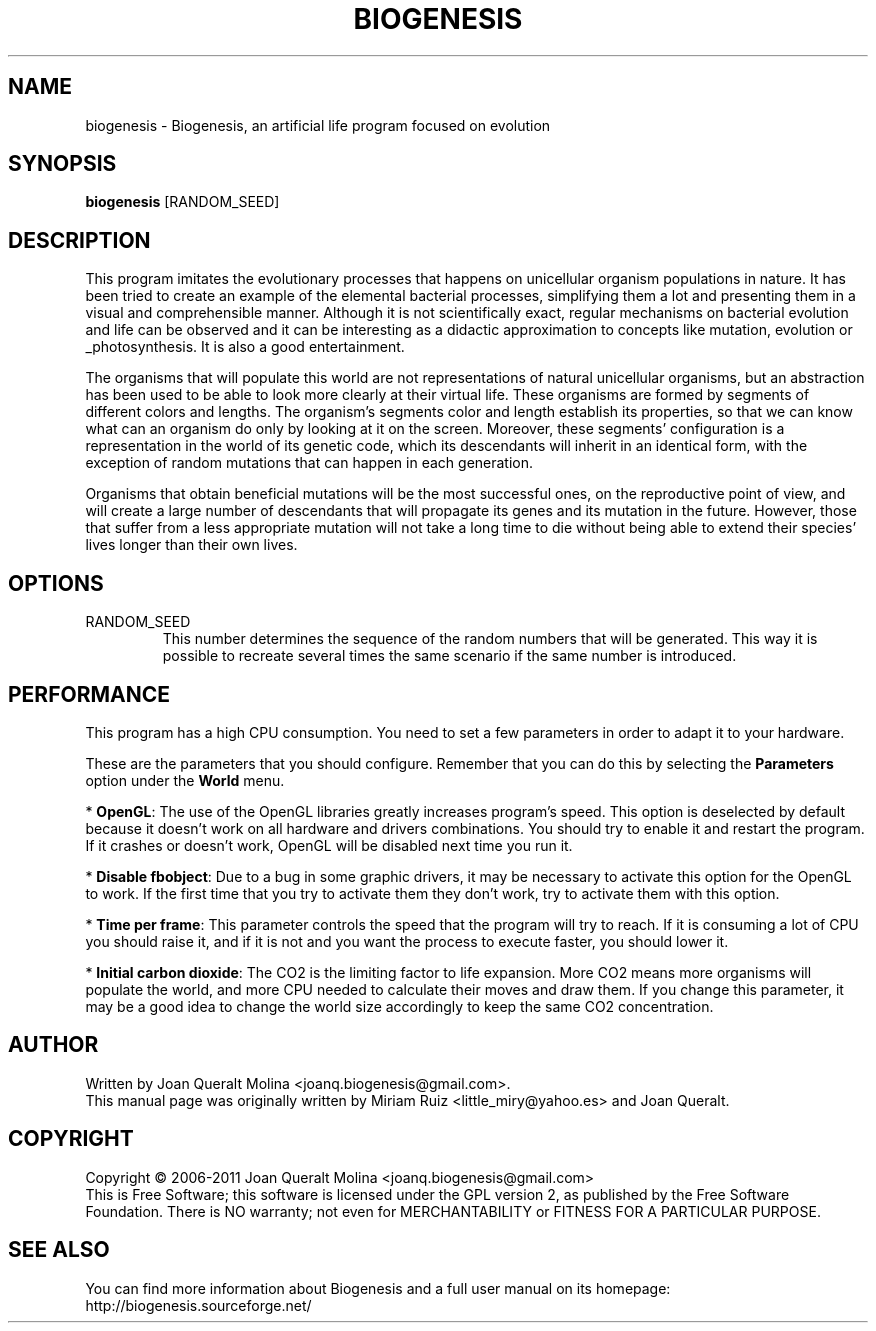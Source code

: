 .\" (c) 2011 Miriam Ruiz <little_miry@yahoo.es>
.\" (c) 2011 Joan Queralt Molina <joanq.biogenesis@gmail.com>
.\" 
.\" This document is free software; you can redistribute it and/or modify
.\" it under the terms of the GNU General Public License as published by
.\" the Free Software Foundation; either version 2 of the License, or
.\" (at your option) any later version.
.\" 
.\" This package is distributed in the hope that it will be useful,
.\" but WITHOUT ANY WARRANTY; without even the implied warranty of
.\" MERCHANTABILITY or FITNESS FOR A PARTICULAR PURPOSE.  See the
.\" GNU General Public License for more details.
.\" 
.\" You should have received a copy of the GNU General Public License
.\" along with this package; if not, write to the Free Software
.\" Foundation, Inc., 51 Franklin St, Fifth Floor, Boston, MA  02110-1301 USA
.TH BIOGENESIS 1 "Fri, 18 Feb 2011" "" "Biogenesis"

.SH NAME
biogenesis \- Biogenesis, an artificial life program focused on evolution

.SH SYNOPSIS
.B biogenesis
.RI [RANDOM_SEED]
.br

.SH DESCRIPTION

This program imitates the evolutionary processes that happens on unicellular
organism populations in nature. It has been tried to create an example of the
elemental bacterial processes, simplifying them a lot and presenting them in a
visual and comprehensible manner. Although it is not scientifically exact,
regular mechanisms on bacterial evolution and life can be observed and it can
be interesting as a didactic approximation to concepts like mutation, evolution
or _photosynthesis. It is also a good entertainment.

The organisms that will populate this world are not representations of natural
unicellular organisms, but an abstraction has been used to be able to look more
clearly at their virtual life. These organisms are formed by segments of
different colors and lengths. The organism's segments color and length establish
its properties, so that we can know what can an organism do only by looking at
it on the screen. Moreover, these segments' configuration is a representation in
the world of its genetic code, which its descendants will inherit in an
identical form, with the exception of random mutations that can happen in each
generation.

Organisms that obtain beneficial mutations will be the most successful ones, on
the reproductive point of view, and will create a large number of descendants
that will propagate its genes and its mutation in the future. However, those
that suffer from a less appropriate mutation will not take a long time to die
without being able to extend their species' lives longer than their own lives.
.
.SH OPTIONS
.
.B
.IP RANDOM_SEED
.
This number determines the sequence of the random numbers that will be
generated. This way it is possible to recreate several times the same scenario
if the same number is introduced.
.
.SH PERFORMANCE
.
This program has a high CPU consumption. You need to set a few parameters in
order to adapt it to your hardware.

These are the parameters that you should configure. Remember that you can do
this by selecting the \fBParameters\fP option under the \fBWorld\fP menu.

 * \fBOpenGL\fP: The use of the OpenGL libraries greatly increases
program's speed. This option is deselected by default because it doesn't work on
all hardware and drivers combinations. You should try to enable it and restart
the program. If it crashes or doesn't work, OpenGL will be disabled next time
you run it.

 * \fBDisable fbobject\fP: Due to a bug in some graphic drivers, it may be
necessary to activate this option for the OpenGL to work. If the first time that
you try to activate them they don't work, try to activate them with this option.

 * \fBTime per frame\fP: This parameter controls the speed that the
program will try to reach. If it is consuming a lot of CPU you should raise it,
and if it is not and you want the process to execute faster, you should lower
it.

 * \fBInitial carbon dioxide\fP: The CO2 is the limiting factor to life
expansion. More CO2 means more organisms will populate the world, and more CPU
needed to calculate their moves and draw them. If you change this parameter, it
may be a good idea to change the world size accordingly to keep the same CO2
concentration.
.
.SH AUTHOR
.
Written by Joan Queralt Molina <joanq.biogenesis@gmail.com>.
.br
This manual page was originally written by Miriam Ruiz
<little_miry@yahoo.es> and Joan Queralt.
.
.SH COPYRIGHT
.
Copyright \(co 2006\-2011 Joan Queralt Molina <joanq.biogenesis@gmail.com>
.br
This is Free Software; this software is licensed under the GPL version 2, as
published by the Free Software Foundation.  There is NO warranty; not even
for MERCHANTABILITY or FITNESS FOR A PARTICULAR PURPOSE.
.
.SH "SEE ALSO"

You can find more information about Biogenesis and a full user manual on its
homepage: http://biogenesis.sourceforge.net/

